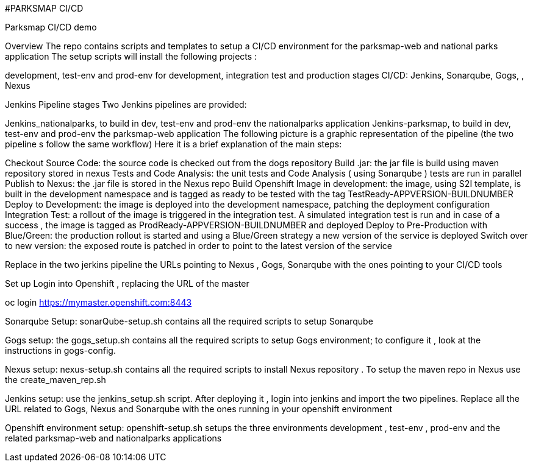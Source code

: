 #PARKSMAP CI/CD

Parksmap CI/CD demo


Overview
The repo contains scripts and templates to setup a  CI/CD environment for the parksmap-web and national parks application
The setup scripts will install the following projects :

development, test-env and prod-env for development,  integration test and production stages
CI/CD: Jenkins, Sonarqube, Gogs, , Nexus

Jenkins Pipeline stages 
Two Jenkins pipelines are provided:

Jenkins_nationalparks, to build in dev, test-env and prod-env the nationalparks  application
Jenkins-parksmap, to build in dev, test-env and prod-env the parksmap-web application
The following picture is a graphic representation of the pipeline (the two pipeline s follow the same workflow)
Here it is a brief explanation of the main steps:

Checkout Source Code: the source code is checked out from the dogs repository
Build .jar: the jar file is build using maven repository stored in nexus
Tests and Code Analysis: the unit tests and Code Analysis ( using Sonarqube ) tests are run in parallel
Publish to Nexus: the .jar file is stored in the Nexus repo
Build Openshift Image in development: the image, using S2I template, is built in the development namespace and is tagged as ready to be tested with the tag TestReady-APPVERSION-BUILDNUMBER
Deploy to Development: the image is deployed into the development namespace, patching the deployment configuration
Integration Test: a rollout of the image is triggered in the integration test. A simulated integration test is run  and in case of a success , the image is tagged as ProdReady-APPVERSION-BUILDNUMBER and deployed
Deploy to Pre-Production with Blue/Green: the production rollout is started and using a Blue/Green strategy a new version of the service is deployed
Switch over to new version: the exposed route is patched in order to point to the latest version of the service 

Replace in the two jerkins pipeline the URLs pointing to Nexus , Gogs, Sonarqube with the ones pointing to your CI/CD tools

Set up
Login into Openshift , replacing the URL of the master 

oc login https://mymaster.openshift.com:8443

Sonarqube Setup: sonarQube-setup.sh contains all the required scripts to setup Sonarqube

Gogs setup: the gogs_setup.sh contains all the required scripts to setup Gogs environment;  to configure it , look at the instructions in gogs-config. 

Nexus setup:  nexus-setup.sh contains all the required scripts to install Nexus repository . To setup the maven repo in Nexus use the create_maven_rep.sh

Jenkins setup: use the jenkins_setup.sh script. After deploying it , login into jenkins and import the two pipelines. Replace all the URL related to Gogs, Nexus and Sonarqube with the ones running in your openshift environment

Openshift environment setup: openshift-setup.sh setups the three environments development , test-env , prod-env and the related parksmap-web and nationalparks applications






